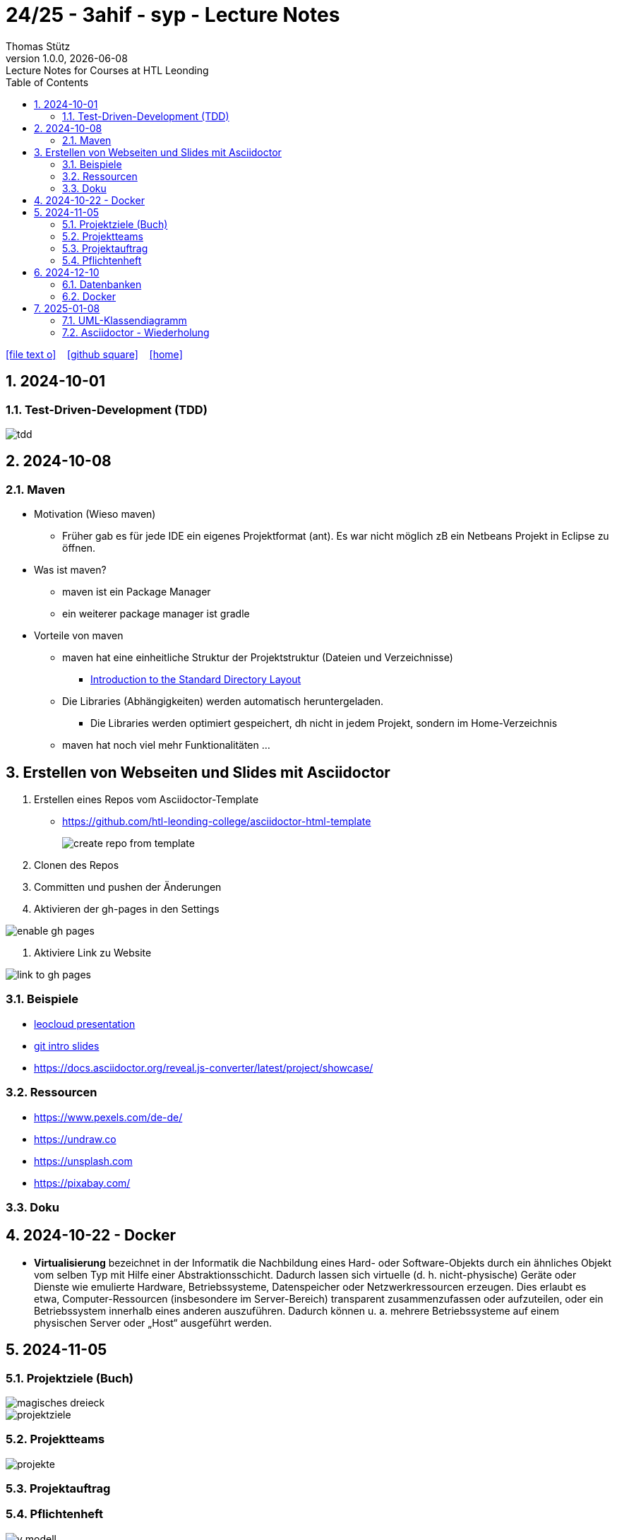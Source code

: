= 24/25 - 3ahif - syp - Lecture Notes
Thomas Stütz
1.0.0, {docdate}: Lecture Notes for Courses at HTL Leonding
:icons: font
:experimental:
:sectnumlevels: 4
:sectnums:
ifndef::imagesdir[:imagesdir: images]
:toc:
ifdef::backend-html5[]
// https://fontawesome.com/v4.7.0/icons/
icon:file-text-o[link=https://github.com/2324-4bhif-wmc/2324-4bhif-wmc-lecture-notes/main/asciidocs/{docname}.adoc] ‏ ‏ ‎
icon:github-square[link=https://github.com/2324-4bhif-wmc/2324-4bhif-wmc-lecture-notes] ‏ ‏ ‎
icon:home[link=http://edufs.edu.htl-leonding.ac.at/~t.stuetz/hugo/2021/01/lecture-notes/]
endif::backend-html5[]

== 2024-10-01

=== Test-Driven-Development (TDD)

image::tdd.png[]

== 2024-10-08

=== Maven

* Motivation (Wieso maven)

** Früher gab es für jede IDE ein eigenes Projektformat (ant). Es war nicht möglich zB ein Netbeans Projekt in Eclipse zu öffnen.

* Was ist maven?

** maven ist ein Package Manager
** ein weiterer package manager ist gradle

* Vorteile von maven

** maven hat eine einheitliche Struktur der Projektstruktur (Dateien und Verzeichnisse)
*** https://maven.apache.org/guides/introduction/introduction-to-the-standard-directory-layout.html[Introduction to the Standard Directory Layout^]
** Die Libraries (Abhängigkeiten) werden automatisch heruntergeladen.
*** Die Libraries werden optimiert gespeichert, dh nicht in jedem Projekt, sondern im Home-Verzeichnis
** maven hat noch viel mehr Funktionalitäten ...

== Erstellen von Webseiten und Slides mit Asciidoctor

. Erstellen eines Repos vom Asciidoctor-Template

* https://github.com/htl-leonding-college/asciidoctor-html-template[^]
+
image::create-repo-from-template.png[]

. Clonen des Repos

. Committen und pushen der Änderungen

. Aktivieren der gh-pages in den Settings

image:enable-gh-pages.png[]

. Aktiviere Link zu Website

image::link-to-gh-pages.png[]


=== Beispiele

* https://github.com/htl-leonding-college/leocloud-intro-slides[leocloud presentation^]

* https://github.com/htl-leonding-college/git-intro-slides[git intro slides^]

* https://docs.asciidoctor.org/reveal.js-converter/latest/project/showcase/

=== Ressourcen

* https://www.pexels.com/de-de/
* https://undraw.co
* https://unsplash.com
* https://pixabay.com/

=== Doku

== 2024-10-22 - Docker

* *Virtualisierung* bezeichnet in der Informatik die Nachbildung eines Hard- oder Software-Objekts durch ein ähnliches Objekt vom selben Typ mit Hilfe einer Abstraktionsschicht. Dadurch lassen sich virtuelle (d. h. nicht-physische) Geräte oder Dienste wie emulierte Hardware, Betriebssysteme, Datenspeicher oder Netzwerkressourcen erzeugen. Dies erlaubt es etwa, Computer-Ressourcen (insbesondere im Server-Bereich) transparent zusammenzufassen oder aufzuteilen, oder ein Betriebssystem innerhalb eines anderen auszuführen. Dadurch können u. a. mehrere Betriebssysteme auf einem physischen Server oder „Host“ ausgeführt werden.


== 2024-11-05

=== Projektziele (Buch)

image::magisches-dreieck.png[]


image::projektziele.png[]


=== Projektteams

image::projekte.png[]


=== Projektauftrag



=== Pflichtenheft

image::v-modell.png[]

==== Ausgangssituation
==== Istzustand
==== Problemstellung
==== Ziele
==== Anforderungen (Soll-Zustand)
===== Funktionale Anforderungen (FA)
===== Nichtfunktionale Anforderungen (NFA)
==== Mengengerüst

image::nichtfunktionale-anforderungen.png[]

== 2024-12-10

=== Datenbanken

* noSQL
* Relationale Datenbanken

==== kommerzielle Produkte

* Oracle
* Microsoft SQL Server

==== Open Source

* lokal lauffähig ohne Installation

** SQLite
** H2
** Derby DB

* größere Installationen

** MySQL
** MariaDB
** PostgreSQL


=== Docker

https://bit.ly/htl-leonding-scripts[^]


== 2025-01-08

=== UML-Klassendiagramm

==== Plugins für Intellij

image::plugin_asciidoctor.png[]
image::plugin_plantuml.png[]

* Bitte graphviz installieren
** mit brew
** apt: sudo apt install graphviz

==== plantuml-webite

* https://plantuml.com/en/class-diagram

==== plantuml im code zeichnen

[plantuml,cld,png]
----
@startuml
class Person {
-firstName: String
- firma: Firma
}

class Hobby

(Person,Hobby) .. Ausfuehrung


class Firma {
  angestellte : List<Person>
}

Person "*" --> "0..1" Firma :  arbeitet für >
Firma --> Person

@enduml
----

[source,java]
----
Person hansi = new Person("hansi");
hansi.setFirma(new Firma("IBM"));

System.out.printLine(hansi.getFirma().getName());
// IBM
----


image::uml-complete-incomplete.png[]
image::uml-disjoint-overlapping.png[]


==== Beziehungen CLD

* Vererbung
* Assoziation (benutzt)
* Aggregation (Ganzes-Teile-Beziehung, zerstörungsfrei)
** zB Auto - Autoreifen
* Komposition (Ganzes-Teile-Beziehung, zerstörend)
** zB Haus - Etage, Buch - Kapitel

image::uml-beziehungen-notation.png[]

Extension -> Vererbung

IMPORTANT: Im Code gibt es zwischen Assoziation, Aggregation und Komposition keinen Unterschied

=== Asciidoctor - Wiederholung

* Callout
* Admonition
* Präambel (preamble)
** toc
** Verzeichnis für images usw
* Table
* Einfügen von Code
* numbered and unnumbered Lists


